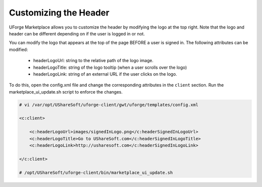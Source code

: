 .. Copyright (c) 2007-2016 UShareSoft, All rights reserved

.. _rebrand-header:

Customizing the Header
----------------------

UForge Marketplace allows you to customize the header by modifying the logo at the top right. Note that the logo and header can be different depending on if the user is logged in or not.

.. image:: /images/header.jpg

You can modify the logo that appears at the top of the page BEFORE a user is signed in. The following attributes can be modified:

	* headerLogoUrl: string to the relative path of the logo image.
	* headerLogoTitle: string of the logo tooltip (when a user scrolls over the logo)
	* headerLogoLink: string of an external URL if the user clicks on the logo.

To do this, open the config.xml file and change the corresponding attributes in the ``client`` section. Run the marketplace_ui_update.sh script to enforce the changes.

.. code-block:: shell

	# vi /var/opt/UShareSoft/uforge-client/gwt/uforge/templates/config.xml

	<c:client>

	    <c:headerLogoUrl>images/signedInLogo.png</c:headerSignedInLogoUrl>
	    <c:headerLogoTitle>Go to UShareSoft.com</c:headerSignedInLogoTitle>
	    <c:headerLogoLink>http://usharesoft.com</c:headerSignedInLogoLink>

	</c:client>

	# /opt/UShareSoft/uforge-client/bin/marketplace_ui_update.sh
	

